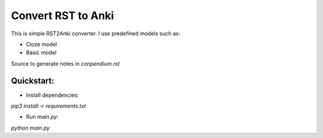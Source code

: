 Convert RST to Anki
===================

This is simple RST2Anki converter.
I use predefined models such as:

* Cloze model
* Basic model

Source to generate notes in `conpendium.rst`

Quickstart:
-----------

* Install dependencies:
`pip3 install -r requirements.txt`

* Run `main.py`:
`python main.py`


